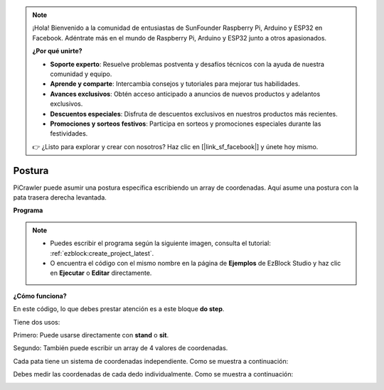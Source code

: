 .. note:: 

    ¡Hola! Bienvenido a la comunidad de entusiastas de SunFounder Raspberry Pi, Arduino y ESP32 en Facebook. Adéntrate más en el mundo de Raspberry Pi, Arduino y ESP32 junto a otros apasionados.

    **¿Por qué unirte?**

    - **Soporte experto**: Resuelve problemas postventa y desafíos técnicos con la ayuda de nuestra comunidad y equipo.
    - **Aprende y comparte**: Intercambia consejos y tutoriales para mejorar tus habilidades.
    - **Avances exclusivos**: Obtén acceso anticipado a anuncios de nuevos productos y adelantos exclusivos.
    - **Descuentos especiales**: Disfruta de descuentos exclusivos en nuestros productos más recientes.
    - **Promociones y sorteos festivos**: Participa en sorteos y promociones especiales durante las festividades.

    👉 ¿Listo para explorar y crear con nosotros? Haz clic en [|link_sf_facebook|] y únete hoy mismo.

.. _ezb_pose:

Postura
===============

PiCrawler puede asumir una postura específica escribiendo un array de coordenadas. Aquí asume una postura con la pata trasera derecha levantada.

.. image:: ../python/img/4cood.A.png

**Programa**

.. note::

    * Puedes escribir el programa según la siguiente imagen, consulta el tutorial: :ref:`ezblock:create_project_latest`.
    * O encuentra el código con el mismo nombre en la página de **Ejemplos** de EzBlock Studio y haz clic en **Ejecutar** o **Editar** directamente.

.. image:: img/dostep.png


**¿Cómo funciona?**

En este código, lo que debes prestar atención es a este bloque **do step**.

Tiene dos usos:

Primero: Puede usarse directamente con **stand** o **sit**.

Segundo: También puede escribir un array de 4 valores de coordenadas.

Cada pata tiene un sistema de coordenadas independiente. Como se muestra a continuación:

.. image:: ../python/img/4cood.png

Debes medir las coordenadas de cada dedo individualmente. Como se muestra a continuación:

.. image:: ../python/img/1cood.png
